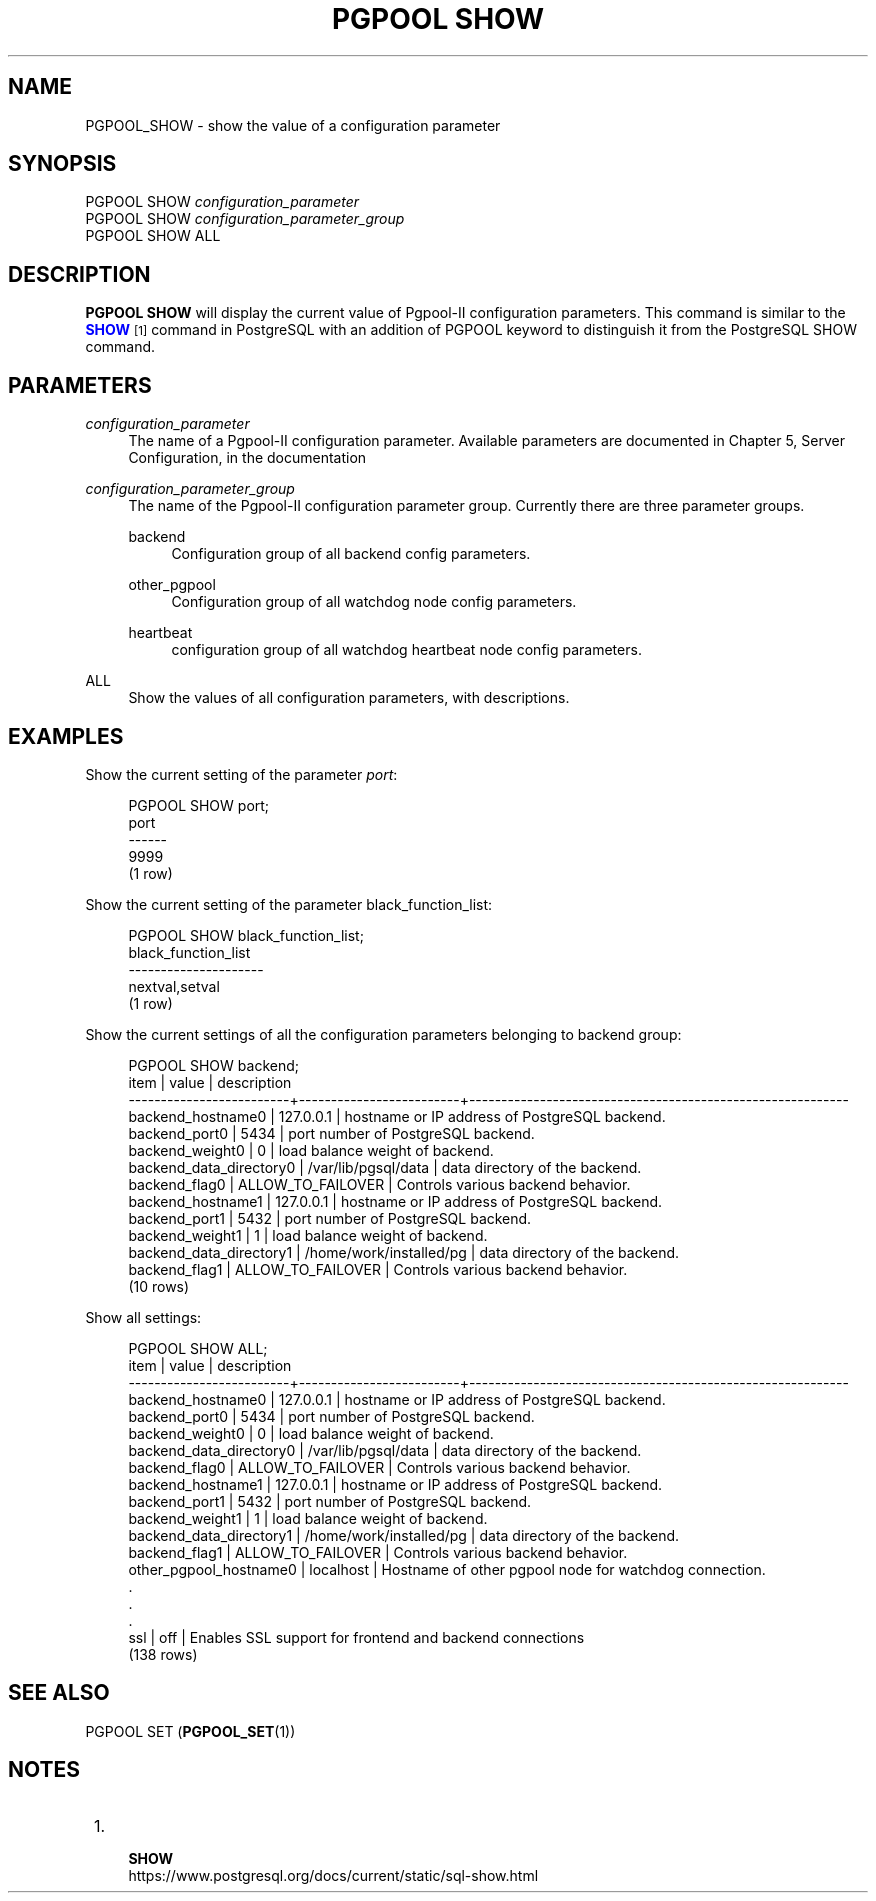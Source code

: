 '\" t
.\"     Title: PGPOOL SHOW
.\"    Author: The Pgpool Global Development Group
.\" Generator: DocBook XSL Stylesheets v1.79.1 <http://docbook.sf.net/>
.\"      Date: 2016
.\"    Manual: pgpool-II 3.6.4 Documentation
.\"    Source: pgpool-II 3.6.4
.\"  Language: English
.\"
.TH "PGPOOL SHOW" "1" "2016" "pgpool-II 3.6.4" "pgpool-II 3.6.4 Documentation"
.\" -----------------------------------------------------------------
.\" * Define some portability stuff
.\" -----------------------------------------------------------------
.\" ~~~~~~~~~~~~~~~~~~~~~~~~~~~~~~~~~~~~~~~~~~~~~~~~~~~~~~~~~~~~~~~~~
.\" http://bugs.debian.org/507673
.\" http://lists.gnu.org/archive/html/groff/2009-02/msg00013.html
.\" ~~~~~~~~~~~~~~~~~~~~~~~~~~~~~~~~~~~~~~~~~~~~~~~~~~~~~~~~~~~~~~~~~
.ie \n(.g .ds Aq \(aq
.el       .ds Aq '
.\" -----------------------------------------------------------------
.\" * set default formatting
.\" -----------------------------------------------------------------
.\" disable hyphenation
.nh
.\" disable justification (adjust text to left margin only)
.ad l
.\" -----------------------------------------------------------------
.\" * MAIN CONTENT STARTS HERE *
.\" -----------------------------------------------------------------
.SH "NAME"
PGPOOL_SHOW \- show the value of a configuration parameter
.SH "SYNOPSIS"
.sp
.nf
PGPOOL SHOW \fIconfiguration_parameter\fR
PGPOOL SHOW \fIconfiguration_parameter_group\fR
PGPOOL SHOW ALL
.fi
.SH "DESCRIPTION"
.PP
\fBPGPOOL SHOW\fR
will display the current value of
Pgpool\-II
configuration parameters\&. This command is similar to the
\m[blue]\fB\fBSHOW\fR\fR\m[]\&\s-2\u[1]\d\s+2
command in PostgreSQL with an addition of
PGPOOL
keyword to distinguish it from the PostgreSQL SHOW command\&.
.SH "PARAMETERS"
.PP
\fIconfiguration_parameter\fR
.RS 4
The name of a
Pgpool\-II
configuration parameter\&. Available parameters are documented in
Chapter 5, Server Configuration, in the documentation
.RE
.PP
\fIconfiguration_parameter_group\fR
.RS 4
The name of the
Pgpool\-II
configuration parameter group\&. Currently there are three parameter groups\&.
.PP
backend
.RS 4
Configuration group of all backend config parameters\&.
.RE
.PP
other_pgpool
.RS 4
Configuration group of all watchdog node config parameters\&.
.RE
.PP
heartbeat
.RS 4
configuration group of all watchdog heartbeat node config parameters\&.
.RE
.RE
.PP
ALL
.RS 4
Show the values of all configuration parameters, with descriptions\&.
.RE
.SH "EXAMPLES"
.PP
Show the current setting of the parameter
\fIport\fR:
.sp
.if n \{\
.RS 4
.\}
.nf
PGPOOL SHOW port;
port
\-\-\-\-\-\-
9999
(1 row)
.fi
.if n \{\
.RE
.\}
.PP
Show the current setting of the parameter
black_function_list:
.sp
.if n \{\
.RS 4
.\}
.nf
PGPOOL SHOW black_function_list;
 black_function_list
 \-\-\-\-\-\-\-\-\-\-\-\-\-\-\-\-\-\-\-\-\-
 nextval,setval
 (1 row)
.fi
.if n \{\
.RE
.\}
.PP
Show the current settings of all the configuration parameters belonging to backend group:
.sp
.if n \{\
.RS 4
.\}
.nf
  PGPOOL SHOW backend;
 item                     |          value          |              description
 \-\-\-\-\-\-\-\-\-\-\-\-\-\-\-\-\-\-\-\-\-\-\-\-\-+\-\-\-\-\-\-\-\-\-\-\-\-\-\-\-\-\-\-\-\-\-\-\-\-\-+\-\-\-\-\-\-\-\-\-\-\-\-\-\-\-\-\-\-\-\-\-\-\-\-\-\-\-\-\-\-\-\-\-\-\-\-\-\-\-\-\-\-\-\-\-\-\-\-\-\-\-\-\-\-\-\-\-\-\-
 backend_hostname0        | 127\&.0\&.0\&.1               | hostname or IP address of PostgreSQL backend\&.
 backend_port0            | 5434                    | port number of PostgreSQL backend\&.
 backend_weight0          | 0                       | load balance weight of backend\&.
 backend_data_directory0  | /var/lib/pgsql/data     | data directory of the backend\&.
 backend_flag0            | ALLOW_TO_FAILOVER       | Controls various backend behavior\&.
 backend_hostname1        | 127\&.0\&.0\&.1               | hostname or IP address of PostgreSQL backend\&.
 backend_port1            | 5432                    | port number of PostgreSQL backend\&.
 backend_weight1          | 1                       | load balance weight of backend\&.
 backend_data_directory1  | /home/work/installed/pg | data directory of the backend\&.
 backend_flag1            | ALLOW_TO_FAILOVER       | Controls various backend behavior\&.
 (10 rows)
.fi
.if n \{\
.RE
.\}
.PP
Show all settings:
.sp
.if n \{\
.RS 4
.\}
.nf
 PGPOOL SHOW ALL;
 item                     |          value          |              description
 \-\-\-\-\-\-\-\-\-\-\-\-\-\-\-\-\-\-\-\-\-\-\-\-\-+\-\-\-\-\-\-\-\-\-\-\-\-\-\-\-\-\-\-\-\-\-\-\-\-\-+\-\-\-\-\-\-\-\-\-\-\-\-\-\-\-\-\-\-\-\-\-\-\-\-\-\-\-\-\-\-\-\-\-\-\-\-\-\-\-\-\-\-\-\-\-\-\-\-\-\-\-\-\-\-\-\-\-\-\-
 backend_hostname0        | 127\&.0\&.0\&.1               | hostname or IP address of PostgreSQL backend\&.
 backend_port0            | 5434                    | port number of PostgreSQL backend\&.
 backend_weight0          | 0                       | load balance weight of backend\&.
 backend_data_directory0  | /var/lib/pgsql/data     | data directory of the backend\&.
 backend_flag0            | ALLOW_TO_FAILOVER       | Controls various backend behavior\&.
 backend_hostname1        | 127\&.0\&.0\&.1               | hostname or IP address of PostgreSQL backend\&.
 backend_port1            | 5432                    | port number of PostgreSQL backend\&.
 backend_weight1          | 1                       | load balance weight of backend\&.
 backend_data_directory1  | /home/work/installed/pg | data directory of the backend\&.
 backend_flag1            | ALLOW_TO_FAILOVER       | Controls various backend behavior\&.
 other_pgpool_hostname0   | localhost               | Hostname of other pgpool node for watchdog connection\&.
 \&.
 \&.
 \&.
 ssl                      | off                     | Enables SSL support for frontend and backend connections
 (138 rows)
.fi
.if n \{\
.RE
.\}
.SH "SEE ALSO"
PGPOOL SET (\fBPGPOOL_SET\fR(1))
.SH "NOTES"
.IP " 1." 4
    \fBSHOW\fR
.RS 4
\%https://www.postgresql.org/docs/current/static/sql-show.html
.RE
